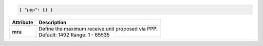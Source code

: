 .. code-block:: json

    { "ppp": {} }

+-------------+------------------------------------------------------------------+
| Attribute   | Description                                                      |
+=============+==================================================================+
| **mru**     | | Define the maximum receive unit proposed via PPP.              |
|             | | Default: 1492 Range: 1 - 65535                                 |
+-------------+------------------------------------------------------------------+
